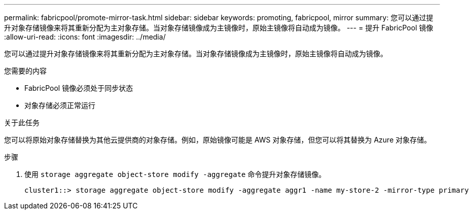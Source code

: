 ---
permalink: fabricpool/promote-mirror-task.html 
sidebar: sidebar 
keywords: promoting, fabricpool, mirror 
summary: 您可以通过提升对象存储镜像来将其重新分配为主对象存储。当对象存储镜像成为主镜像时，原始主镜像将自动成为镜像。 
---
= 提升 FabricPool 镜像
:allow-uri-read: 
:icons: font
:imagesdir: ../media/


[role="lead"]
您可以通过提升对象存储镜像来将其重新分配为主对象存储。当对象存储镜像成为主镜像时，原始主镜像将自动成为镜像。

.您需要的内容
* FabricPool 镜像必须处于同步状态
* 对象存储必须正常运行


.关于此任务
您可以将原始对象存储替换为其他云提供商的对象存储。例如，原始镜像可能是 AWS 对象存储，但您可以将其替换为 Azure 对象存储。

.步骤
. 使用 `storage aggregate object-store modify -aggregate` 命令提升对象存储镜像。
+
[listing]
----
cluster1::> storage aggregate object-store modify -aggregate aggr1 -name my-store-2 -mirror-type primary
----

